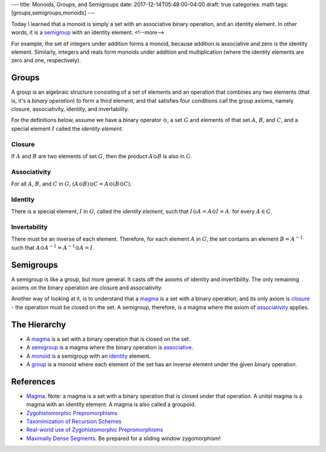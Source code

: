 ---
title: Monoids, Groups, and Semigroups
date: 2017-12-14T05:48:00-04:00
draft: true
categories: math
tags: [groups,semigroups,monoids]
---

.. _monoid:

Today I learned that a monoid is simply a set with an associative binary operation, and an identity element. In other words, it is a `semigroup <semigroups_>`_ with an identity element.
<!--more-->

For example, the set of integers under addition forms a monoid, because addition is associative and zero is the identity element. Similarly, integers and reals form monoids under addition and multiplication (where the identity elements are zero and one, respectively).

.. _group:

******
Groups
******

A group is an algebraic structure consisting of a set of elements and an operation that combines any two elements (that is, it's a *binary operation*) to form a third element, and that satisfies four conditions call the group axioms, namely closure, associativity, identity, and invertability.

For the definitions below, assume we have a binary operator :math:`\odot`, a set :math:`G` and elements of that set :math:`A`, :math:`B`, and :math:`C`, and a special element :math:`I` called the *identity element*.

.. closure:

Closure
=======

If :math:`A` and :math:`B` are two elements of set :math:`G`, then the product :math:`A \odot B` is also in :math:`G`.

.. _associativity:

Associativity
=============

For all :math:`A`, :math:`B`, and :math:`C` in :math:`G`, :math:`(A \odot B) \odot C = A \odot (B \odot C)`.

.. _identity:

Identity
========

There is a special element, :math:`I` in :math:`G`, called the *identity element*, such that :math:`I \odot A = A \odot I = A`. for every :math:`A \in G`.

Invertability
=============

There must be an inverse of each element. Therefore, for each element :math:`A` in :math:`G`, the set contains an element :math:`B = A^{-1}` such that :math:`A \odot A^{-1} = A^{-1} \odot A = I`.

.. _semigroup:

**********
Semigroups
**********

A semigroup is like a group, but more general. It casts off the axioms of identity and invertibility. The only remaining axioms on the binary operation are closure and associativity.

Another way of looking at it, is to understand that a `magma`_ is a set with a binary operation, and its only axiom is `closure`_ - the operation must be closed on the set. A semigroup, therefore, is a magma where the axiom of `associativity`_ applies.

*************
The Hierarchy
*************

* A `magma`_ is a set with a binary operation that is closed on the set.
* A `semigroup`_ is a magma where the binary operation is `associative <associativity_>`_.
* A monoid_ is a semigroup with an `identity`_ element.
* A `group`_ is a monoid where each element of the set has an inverse element under the given binary operation.

**********
References
**********

* `Magma`_. Note: a magma is a set with a binary operation that is closed under that operation. A unital magma is a magma with an identity element. A magma is also called a groupoid.
* `Zygohistomorphic Prepromorphisms`_
* `Taxonimization of Recursion Schemes`_
* `Real-world use of Zygohistomorphic Prepromorphisms`_
* `Maximally Dense Segments`_. Be prepared for a sliding window zygomorphism!

.. _magma: https://en.wikipedia.org/wiki/Magma_(algebra)
.. _zygohistomorphic prepromorphisms: https://wiki.haskell.org/Zygohistomorphic_prepromorphisms
.. _taxonimization of recursion schemes: https://www.quora.com/What-are-Zygohistomorphic-prepromorphisms-and-how-are-they-used
.. _real-world use of zygohistomorphic prepromorphisms: https://stackoverflow.com/questions/5057136/real-world-applications-of-zygohistomorphic-prepromorphisms
.. _maximally dense segments: http://www.iis.sinica.edu.tw/~scm/2010/functional-pearl-maximally-dense-segments/
